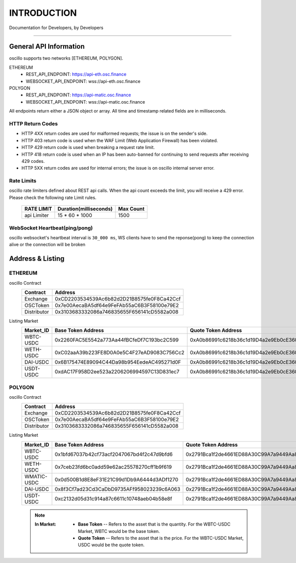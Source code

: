 INTRODUCTION
************


Documentation for Developers,
by Developers


-----



.. _general_info:

General API Information
=======================

oscillo supports two networks [ETHEREUM, POLYGON].



ETHEREUM
   - REST_API_ENDPOINT: https://api-eth.osc.finance
   - WEBSOCKET_API_ENDPOINT: wss://api-eth.osc.finance

POLYGON
   - REST_API_ENDPOINT: https://api-matic.osc.finance
   - WEBSOCKET_API_ENDPOINT: wss://api-matic.osc.finance


All endpoints return either a JSON object or array.
All time and timestamp related fields are in milliseconds.

HTTP Return Codes
-----------------

- HTTP 4XX return codes are used for malformed requests; the issue is on the sender's side.
- HTTP 403 return code is used when the WAF Limit (Web Application Firewall) has been violated.
- HTTP 429 return code is used when breaking a request rate limit.
- HTTP 418 return code is used when an IP has been auto-banned for continuing to send requests after receiving 429 codes.
- HTTP 5XX return codes are used for internal errors; the issue is on oscillo internal server error.





Rate Limits
-----------

oscillo rate limiters defined about REST api calls.
When the api count exceeds the limit, you will receive a 429 error. Please check the following rate Limit rules.

    ===================== =========================== =======================
    RATE LIMIT             Duration(milliseconds)       Max Count
    ===================== =========================== =======================
    api Limiter            15 * 60 * 1000               1500
    ===================== =========================== =======================



WebSocket Heartbeat(ping/pong)
------------------------------

oscillo websocket's heartbeat interval is ``30_000 ms``, 
WS clients have to send the reponse(pong) to keep the connection alive or the connection will be broken


.. _address:

Address & Listing
=================



ETHEREUM
--------

oscillo Contract
    ===================== ====================================================== 
    Contract               Address                   
    ===================== ====================================================== 
    Exchange               0xCD2203534539Ac6b82d2D21B8575fe0F8Ca42Ccf          
    OSCToken               0x7e00AecaBA5df64e9FeFAb55aC6B3F58100e79E2  
    Distributor            0x3103683332086a746835655F656141cD5582a008         
    ===================== ====================================================== 


Listing Market
    ============================ ====================================================== ======================================================
      Market_ID                     Base Token Address                                      Quote Token Address
    ============================ ====================================================== ======================================================
      WBTC-USDC                   0x2260FAC5E5542a773Aa44fBCfeDf7C193bc2C599              0xA0b86991c6218b36c1d19D4a2e9Eb0cE3606eB48
      WETH-USDC                   0xC02aaA39b223FE8D0A0e5C4F27eAD9083C756Cc2              0xA0b86991c6218b36c1d19D4a2e9Eb0cE3606eB48
      DAI-USDC                    0x6B175474E89094C44Da98b954EedeAC495271d0F              0xA0b86991c6218b36c1d19D4a2e9Eb0cE3606eB48
      USDT-USDC                   0xdAC17F958D2ee523a2206206994597C13D831ec7              0xA0b86991c6218b36c1d19D4a2e9Eb0cE3606eB48
    ============================ ====================================================== ======================================================


POLYGON
-------


oscillo Contract
    ===================== ====================================================== 
    Contract               Address                   
    ===================== ====================================================== 
    Exchange               0xCD2203534539Ac6b82d2D21B8575fe0F8Ca42Ccf          
    OSCToken               0x7e00AecaBA5df64e9FeFAb55aC6B3F58100e79E2  
    Distributor            0x3103683332086a746835655F656141cD5582a008         
    ===================== ====================================================== 


Listing Market
    ===================== ====================================================== ======================================================
    Market_ID             Base Token Address                                      Quote Token Address
    ===================== ====================================================== ======================================================
      WBTC-USDC             0x1bfd67037b42cf73acf2047067bd4f2c47d9bfd6              0x2791Bca1f2de4661ED88A30C99A7a9449Aa84174
      WETH-USDC             0x7ceb23fd6bc0add59e62ac25578270cff1b9f619              0x2791Bca1f2de4661ED88A30C99A7a9449Aa84174
      WMATIC-USDC           0x0d500B1d8E8eF31E21C99d1Db9A6444d3ADf1270              0x2791Bca1f2de4661ED88A30C99A7a9449Aa84174
      DAI-USDC              0x8f3Cf7ad23Cd3CaDbD9735AFf958023239c6A063              0x2791Bca1f2de4661ED88A30C99A7a9449Aa84174
      USDT-USDC             0xc2132d05d31c914a87c6611c10748aeb04b58e8f              0x2791Bca1f2de4661ED88A30C99A7a9449Aa84174
    ===================== ====================================================== ======================================================






    .. note::

      :In Market:
         * **Base Token** -- Refers to the asset that is the quantity. For the WBTC-USDC Market, WBTC would be the base token.
         * **Quote Token** -- Refers to the asset that is the price. For the WBTC-USDC Market, USDC would be the quote token.
